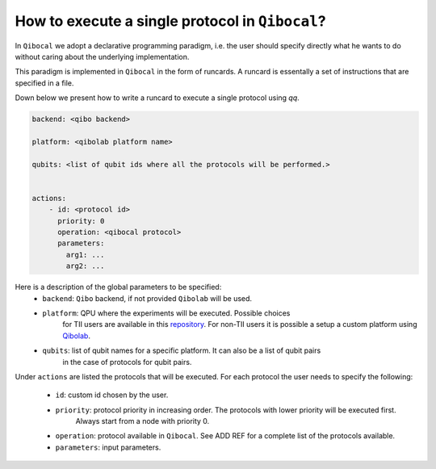 .. _runcard:

How to execute a single protocol in ``Qibocal``?
================================================

In ``Qibocal`` we adopt a declarative programming paradigm, i.e. the user should specify directly
what he wants to do without caring about the underlying implementation.

This paradigm is implemented in ``Qibocal`` in the form of runcards. A runcard is essentally
a set of instructions that are specified in a file.

Down below we present how to write a runcard to execute a single protocol using `qq`.

.. code-block:: yaml

    backend: <qibo backend>

    platform: <qibolab platform name>

    qubits: <list of qubit ids where all the protocols will be performed.>


    actions:
        - id: <protocol id>
          priority: 0
          operation: <qibocal protocol>
          parameters:
            arg1: ...
            arg2: ...

Here is a description of the global parameters to be specified:
    * ``backend``: ``Qibo`` backend, if not provided ``Qibolab`` will be used.
    * ``platform``: QPU where the experiments will be executed. Possible choices
        for TII users are available in this `repository <https:/https://github.com/qiboteam/qibolab_platforms_qrc>`_.
        For non-TII users it is possible a setup a custom platform using  `Qibolab <https://qibo.science/qibolab/stable/tutorials/lab.html>`_.
    * ``qubits``: list of qubit names for a specific platform. It can also be a list of qubit pairs
        in the case of protocols for qubit pairs.




Under ``actions`` are listed the protocols that will be executed.
For each protocol the user needs to specify the following:
    - ``id``: custom id chosen by the user.
    * ``priority``: protocol priority in increasing order. The protocols with lower priority will be executed first.
                    Always start from a node with priority 0.
    * ``operation``: protocol available in ``Qibocal``. See ADD REF for a complete list of the protocols available.
    * ``parameters``: input parameters.
